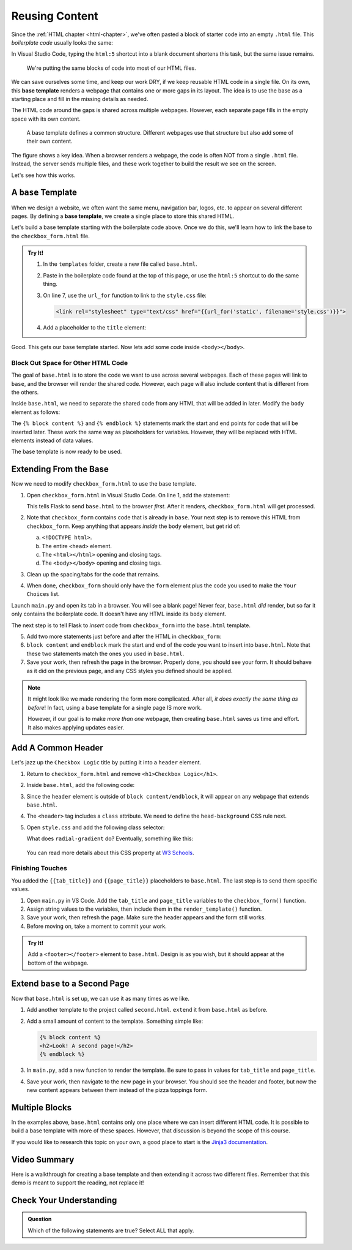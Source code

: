 Reusing Content
===============

Since the :ref:`HTML chapter <html-chapter>`, we've often pasted a block of
starter code into an empty ``.html`` file. This *boilerplate code* usually
looks the same:

.. sourcecode:: html
   :linenos:

   <!DOCTYPE html>
   <html>
      <head>
         <meta charset="UTF-8">
         <meta name="viewport" content="width=device-width">
         <title></title>
         <link rel="stylesheet" type="text/css" href="style.css">
      </head>
      <body>

      </body>
   </html>

In Visual Studio Code, typing the ``html:5`` shortcut into a blank document
shortens this task, but the same issue remains.

   We're putting the same blocks of code into most of our HTML files.

We can save ourselves some time, and keep our work DRY, if we keep reusable
HTML code in a single file. On its own, this **base template** renders a
webpage that contains one or more gaps in its layout. The idea is to use the
base as a starting place and fill in the missing details as needed.

The HTML code around the gaps is shared across multiple webpages. However, each
separate page fills in the empty space with its own content.

.. figure:: figures/base-template.png
   :alt: One HTML file contains reusable content plus a "gap" to be filled in with content from other templates.
   :width: 80%

   A base template defines a common structure. Different webpages use that structure but also add some of their own content. 

The figure shows a key idea. When a browser renders a webpage, the code is
often NOT from a single ``.html`` file. Instead, the server sends multiple
files, and these work together to build the result we see on the screen.

Let's see how this works.

A ``base`` Template
-------------------

.. index::
   single: template; base

When we design a website, we often want the same menu, navigation bar, logos,
etc. to appear on several different pages. By defining a **base template**, we
create a single place to store this shared HTML.

Let's build a base template starting with the boilerplate code above. Once we
do this, we'll learn how to link the base to the ``checkbox_form.html`` file.

.. admonition:: Try It!

   #. In the ``templates`` folder, create a new file called ``base.html``.
   #. Paste in the boilerplate code found at the top of this page, or use the
      ``html:5`` shortcut to do the same thing.
   #. On line 7, use the ``url_for`` function to link to the ``style.css``
      file:

      .. sourcecode:: html

         <link rel="stylesheet" type="text/css" href="{{url_for('static', filename='style.css')}}">
   
   #. Add a placeholder to the ``title`` element:

      .. sourcecode:: html
         :lineno-start: 6

         <title>{{tab_title}}</title>
   
Good. This gets our base template started. Now lets add some code inside
``<body></body>``.

Block Out Space for Other HTML Code
^^^^^^^^^^^^^^^^^^^^^^^^^^^^^^^^^^^

The goal of ``base.html`` is to store the code we want to use across several
webpages. Each of these pages will link to ``base``, and the browser will
render the shared code. However, each page will also include content that is
different from the others.

Inside ``base.html``, we need to separate the shared code from any HTML that
will be added in later. Modify the ``body`` element as follows:

.. sourcecode:: html
   :lineno-start: 9

   <body>
      {% block content %}
      {% endblock %}
   </body>

The ``{% block content %}`` and ``{% endblock %}`` statements mark the start
and end points for code that will be inserted later. These work the same way as
placeholders for variables. However, they will be replaced with HTML elements
instead of data values.

The base template is now ready to be used.

.. _extend-base:

Extending From the Base
-----------------------

Now we need to modify ``checkbox_form.html`` to use the base template.

#. Open ``checkbox_form.html`` in Visual Studio Code. On line 1, add the
   statement:

   .. sourcecode:: html
      :linenos:

      {% extends "base.html" %}

   This tells Flask to send ``base.html`` to the browser *first*. After it
   renders, ``checkbox_form.html`` will get processed.
#. Note that ``checkbox_form`` contains code that is already in ``base``. Your
   next step is to remove this HTML from ``checkbox_form``. Keep anything that
   appears *inside* the ``body`` element, but get rid of:

   a. ``<!DOCTYPE html>``.
   b. The entire ``<head>`` element.
   c. The ``<html></html>`` opening and closing tags.
   d. The ``<body></body>`` opening and closing tags.

#. Clean up the spacing/tabs for the code that remains.
#. When done, ``checkbox_form`` should only have the ``form`` element plus the
   code you used to make the ``Your Choices`` list.

Launch ``main.py`` and open its tab in a browser. You will see a blank page!
Never fear, ``base.html`` *did* render, but so far it only contains the
boilerplate code. It doesn't have any HTML inside its ``body`` element.

The next step is to tell Flask to *insert* code from ``checkbox_form`` into the
``base.html`` template. 

5. Add two more statements just before and after the HTML in ``checkbox_form``:

   .. sourcecode:: html
      :linenos:

      {% extends "base.html" %}

      {% block content %}

      <form action="/" method="POST">
         <!-- Form code here... -->
      </form>
      {% if choices|length > 0 %}
         <section>
            <!-- Your Choices code here... -->
         </section>
      {% endif %}

      {% endblock %}

#. ``block content`` and ``endblock`` mark the start and end of the code you
   want to insert into ``base.html``. Note that these two statements match the
   ones you used in ``base.html``. 
#. Save your work, then refresh the page in the browser. Properly done, you
   should see your form. It should behave as it did on the previous page, and
   any CSS styles you defined should be applied.

.. admonition:: Note

   It might look like we made rendering the form more complicated. After all,
   *it does exactly the same thing as before*! In fact, using a base template
   for a single page IS more work.
   
   However, if our goal is to make *more than one* webpage, then creating
   ``base.html`` saves us time and effort. It also makes applying updates
   easier.

Add A Common Header
-------------------

Let's jazz up the ``Checkbox Logic`` title by putting it into a ``header``
element.

#. Return to ``checkbox_form.html`` and remove ``<h1>Checkbox Logic</h1>``.
#. Inside ``base.html``, add the following code:

   .. sourcecode:: html
      :lineno-start: 9

      <body>
         <header class="head-background">
            <h1>{{page_title}}</h1>
         </header>
         {% block content %}
         {% endblock %}
      </body>

#. Since the ``header`` element is outside of ``block content/endblock``, it
   will appear on any webpage that extends ``base.html``.
#. The ``<header>`` tag includes a ``class`` attribute. We need to define the
   ``head-background`` CSS rule next.
#. Open ``style.css`` and add the following class selector:

   .. sourcecode:: css
      :linenos:

      .head-background {
         padding: 10px 0;
         text-align: center;
         background-image: radial-gradient(#419f6a 60%, #3c79b8 40%);
      }
   
   What does ``radial-gradient`` do? Eventually, something like this:

   .. figure:: figures/base-header.png
      :alt: A two-color background for the Checkbox Logic heading.

   You can read more details about this CSS property at `W3 Schools <https://www.w3schools.com/css/css3_gradients_radial.asp>`__.

Finishing Touches
^^^^^^^^^^^^^^^^^

You added the ``{{tab_title}}`` and ``{{page_title}}`` placeholders to
``base.html``. The last step is to send them specific values.

#. Open ``main.py`` in VS Code. Add the ``tab_title`` and ``page_title``
   variables to the ``checkbox_form()`` function.
#. Assign string values to the variables, then include them in the
   ``render_template()`` function.

   .. sourcecode:: python
      :lineno-start: 7

      def checkbox_form():
         if request.method == 'POST':
            choices = request.form.getlist('toppings')
         else:
            choices = []

         pizza_toppings = ['pineapple', 'pepperoni', 'black olives', 'green peppers',
            'mushrooms', 'broccoli', 'extra cheese']
         tab_title = 'Template Logic'
         page_title = 'Checkbox Logic'

         return render_template('checkbox_form.html', pizza_toppings = pizza_toppings, choices = choices,
            tab_title = tab_title, page_title = page_title)

#. Save your work, then refresh the page. Make sure the header appears and the
   form still works.
#. Before moving on, take a moment to commit your work.

.. admonition:: Try It!

   Add a ``<footer></footer>`` element to ``base.html``. Design is as you wish,
   but it should appear at the bottom of the webpage.

Extend ``base`` to a Second Page
--------------------------------

Now that ``base.html`` is set up, we can use it as many times as we like.

#. Add another template to the project called ``second.html``. ``extend`` it
   from ``base.html`` as before.
#. Add a small amount of content to the template. Something simple like:

   .. sourcecode:: html

      {% block content %}
      <h2>Look! A second page!</h2>
      {% endblock %}

#. In ``main.py``, add a new function to render the template. Be sure to pass
   in values for ``tab_title`` and ``page_title``.
#. Save your work, then navigate to the new page in your browser. You should
   see the header and footer, but now the new content appears between them
   instead of the pizza toppings form.

Multiple Blocks
---------------

In the examples above, ``base.html`` contains only one place where we can
insert different HTML code. It is possible to build a base template with more
of these spaces. However, that discussion is beyond the scope of this course.

If you would like to research this topic on your own, a good place to start is
the `Jinja3 documentation <https://jinja.palletsprojects.com/en/2.11.x/templates/#template-inheritance>`__.

Video Summary
-------------

Here is a walkthrough for creating a base template and then extending it across
two different files. Remember that this demo is meant to support the reading,
not replace it!

.. raw:: html

   <section class="vid_box">
      <iframe class="vid" src="https://www.youtube.com/embed/C2LGhmPNg10" frameborder="1" allow="accelerometer; autoplay; clipboard-write; encrypted-media; gyroscope; picture-in-picture" allowfullscreen></iframe>
   </section>

Check Your Understanding
------------------------

.. admonition:: Question

   Which of the following statements are true? Select ALL that apply.

   .. raw:: html

      <ol type="a">
         <li onclick="revealTrueFalse('resultA', false)">The HTML code from the base template is inserted into another template. <span id="resultA"></span></li>
         <li onclick="revealTrueFalse('resultB', true)">The HTML code from another template is inserted into the base template. <span id="resultB"></span></li>
         <li onclick="revealTrueFalse('resultC', true)">Browsers often use multiple HTML files to render a single webpage. <span id="resultC"></span></li>
         <li onclick="revealTrueFalse('resultD', false)">A base template cannot be rendered by itself in a browser. <span id="resultD"></span></li>
         <li onclick="revealTrueFalse('resultE', true)">Making a base template might seem like more work, but it saves time in the long run. <span id="resultE"></span></li>
      </ol>

.. True answers = b, c, e.
